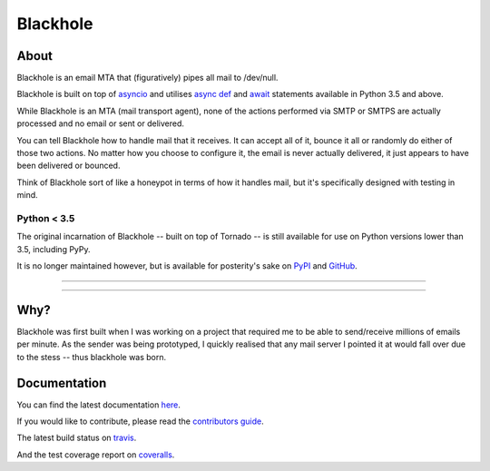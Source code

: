=========
Blackhole
=========

About
=====

Blackhole is an email MTA that (figuratively) pipes all mail to /dev/null.

Blackhole is built on top of `asyncio <https://docs.python.org/3/library/asyncio.html>`_
and utilises `async def <https://docs.python.org/3/reference/compound_stmts.html#async-def>`_
and `await <https://docs.python.org/3/reference/expressions.html#await>`_
statements available in Python 3.5 and above.

While Blackhole is an MTA (mail transport agent), none of the actions
performed via SMTP or SMTPS are actually processed and no email or sent or
delivered.

You can tell Blackhole how to handle mail that it receives. It can accept all
of it, bounce it all or randomly do either of those two actions. No matter how
you choose to configure it, the email is never actually delivered, it just
appears to have been delivered or bounced.

Think of Blackhole sort of like a honeypot in terms of how it handles mail,
but it's specifically designed with testing in mind.

Python < 3.5
------------

The original incarnation of Blackhole -- built on top of Tornado -- is still
available for use on Python versions lower than 3.5, including PyPy.

It is no longer maintained however, but is available for posterity's sake on
`PyPI <https://pypi.python.org/pypi/blackhole>`_ and `GitHub
<https://github.com/kura/blackhole/>`_.

-----

|pypi| |travis| |coverage| |gitter|

-----

Why?
====

Blackhole was first built when I was working on a project that required me to
be able to send/receive millions of emails per minute. As the sender was being
prototyped, I quickly realised that any mail server I pointed it at would fall
over due to the stess -- thus blackhole was born.

Documentation
=============

You can find the latest documentation `here <https://blackhole.io/2>`_.

If you would like to contribute, please read the `contributors guide
<https://blackhole.io/2/contributing.html>`_.

The latest build status on `travis <https://travis-ci.org/kura/blackhole/>`_.

And the test coverage report on `coveralls
<https://coveralls.io/github/kura/blackhole?branch=master>`_.

.. |pypi| image:: https://img.shields.io/pypi/v/blackhole.svg?style=flat-square&label=version
    :target: https://pypi.python.org/pypi/blackhole
    :alt: Latest version released on PyPi

.. |coverage| image:: https://img.shields.io/coveralls/kura/blackhole/master.svg?style=flat-square&label=coverage
    :target: https://coveralls.io/r/kura/blackhole?branch=master
    :alt: Test coverage

.. |travis| image:: https://img.shields.io/travis/kura/blackhole/master.svg?style=flat-square&label=build
    :target: http://travis-ci.org/kura/blackhole
    :alt: Build status of the master branch

.. |gitter| image:: https://img.shields.io/gitter/room/kura/blackhole.svg?style=flat-square
    :target: https://gitter.im/kura/blackhole
    :alt: Chat on Gitter
